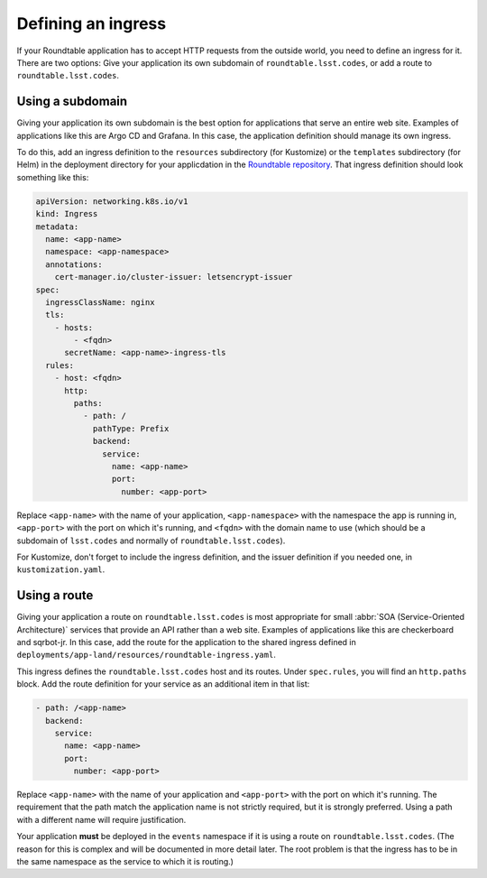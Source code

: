 ###################
Defining an ingress
###################

If your Roundtable application has to accept HTTP requests from the outside world, you need to define an ingress for it.
There are two options: Give your application its own subdomain of ``roundtable.lsst.codes``, or add a route to ``roundtable.lsst.codes``.

Using a subdomain
=================

Giving your application its own subdomain is the best option for applications that serve an entire web site.
Examples of applications like this are Argo CD and Grafana.
In this case, the application definition should manage its own ingress.

.. _Roundtable repository: https://github.com/lsst-sqre/roundtable

To do this, add an ingress definition to the ``resources`` subdirectory (for Kustomize) or the ``templates`` subdirectory (for Helm) in the deployment directory for your applicdation in the `Roundtable repository`_.
That ingress definition should look something like this:

.. code-block:: yaml

   apiVersion: networking.k8s.io/v1
   kind: Ingress
   metadata:
     name: <app-name>
     namespace: <app-namespace>
     annotations:
       cert-manager.io/cluster-issuer: letsencrypt-issuer
   spec:
     ingressClassName: nginx
     tls:
       - hosts:
           - <fqdn>
         secretName: <app-name>-ingress-tls
     rules:
       - host: <fqdn>
         http:
           paths:
             - path: /
               pathType: Prefix
               backend:
                 service:
                   name: <app-name>
                   port:
                     number: <app-port>

Replace ``<app-name>`` with the name of your application, ``<app-namespace>`` with the namespace the app is running in, ``<app-port>`` with the port on which it's running, and ``<fqdn>`` with the domain name to use (which should be a subdomain of ``lsst.codes`` and normally of ``roundtable.lsst.codes``).

For Kustomize, don't forget to include the ingress definition, and the issuer definition if you needed one, in ``kustomization.yaml``.

Using a route
=============

Giving your application a route on ``roundtable.lsst.codes`` is most appropriate for small :abbr:`SOA (Service-Oriented Architecture)` services that provide an API rather than a web site.
Examples of applications like this are checkerboard and sqrbot-jr.
In this case, add the route for the application to the shared ingress defined in ``deployments/app-land/resources/roundtable-ingress.yaml``.

This ingress defines the ``roundtable.lsst.codes`` host and its routes.
Under ``spec.rules``, you will find an ``http.paths`` block.
Add the route definition for your service as an additional item in that list:

.. code-block:: yaml

   - path: /<app-name>
     backend:
       service:
         name: <app-name>
         port:
           number: <app-port>

Replace ``<app-name>`` with the name of your application and ``<app-port>`` with the port on which it's running.
The requirement that the path match the application name is not strictly required, but it is strongly preferred.
Using a path with a different name will require justification.

Your application **must** be deployed in the ``events`` namespace if it is using a route on ``roundtable.lsst.codes``.
(The reason for this is complex and will be documented in more detail later.
The root problem is that the ingress has to be in the same namespace as the service to which it is routing.)
